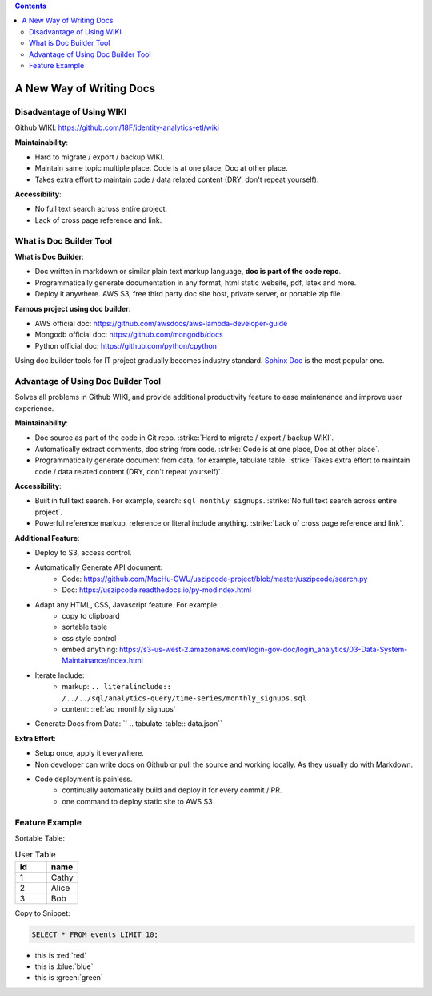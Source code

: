 .. contents::

.. _a-new-way-of-writing-docs:

A New Way of Writing Docs
==============================================================================


Disadvantage of Using WIKI
------------------------------------------------------------------------------

Github WIKI: https://github.com/18F/identity-analytics-etl/wiki

**Maintainability**:

- Hard to migrate / export / backup WIKI.
- Maintain same topic multiple place. Code is at one place, Doc at other place.
- Takes extra effort to maintain code / data related content (DRY, don't repeat yourself).

**Accessibility**:

- No full text search across entire project.
- Lack of cross page reference and link.


What is Doc Builder Tool
------------------------------------------------------------------------------

**What is Doc Builder**:

- Doc written in markdown or similar plain text markup language, **doc is part of the code repo**.
- Programmatically generate documentation in any format, html static website, pdf, latex and more.
- Deploy it anywhere. AWS S3, free third party doc site host, private server, or portable zip file.

**Famous project using doc builder**:

- AWS official doc: https://github.com/awsdocs/aws-lambda-developer-guide
- Mongodb official doc: https://github.com/mongodb/docs
- Python official doc: https://github.com/python/cpython

Using doc builder tools for IT project gradually becomes industry standard. `Sphinx Doc <http://www.sphinx-doc.org/en/master/>`_ is the most popular one.


Advantage of Using Doc Builder Tool
------------------------------------------------------------------------------

Solves all problems in Github WIKI, and provide additional productivity feature to ease maintenance and improve user experience.


**Maintainability**:

- Doc source as part of the code in Git repo. :strike:`Hard to migrate / export / backup WIKI`.
- Automatically extract comments, doc string from code. :strike:`Code is at one place, Doc at other place`.
- Programmatically generate document from data, for example, tabulate table. :strike:`Takes extra effort to maintain code / data related content (DRY, don't repeat yourself)`.


**Accessibility**:

- Built in full text search. For example, search: ``sql monthly signups``. :strike:`No full text search across entire project`.
- Powerful reference markup, reference or literal include anything. :strike:`Lack of cross page reference and link`.


**Additional Feature**:

- Deploy to S3, access control.
- Automatically Generate API document:
    - Code: https://github.com/MacHu-GWU/uszipcode-project/blob/master/uszipcode/search.py
    - Doc: https://uszipcode.readthedocs.io/py-modindex.html
- Adapt any HTML, CSS, Javascript feature. For example:
    - copy to clipboard
    - sortable table
    - css style control
    - embed anything: https://s3-us-west-2.amazonaws.com/login-gov-doc/login_analytics/03-Data-System-Maintainance/index.html
- Iterate Include:
    - markup: ``.. literalinclude:: /../../sql/analytics-query/time-series/monthly_signups.sql``
    - content: :ref:`aq_monthly_signups`
- Generate Docs from Data: `` .. tabulate-table:: data.json``


**Extra Effort**:

- Setup once, apply it everywhere.
- Non developer can write docs on Github or pull the source and working locally. As they usually do with Markdown.
- Code deployment is painless.
    - continually automatically build and deploy it for every commit / PR.
    - one command to deploy static site to AWS S3


Feature Example
------------------------------------------------------------------------------

Sortable Table:

.. list-table:: User Table
    :widths: 10 10
    :header-rows: 1
    :class: sortable

    * - id
      - name
    * - 1
      - Cathy
    * - 2
      - Alice
    * - 3
      - Bob

Copy to Snippet:

.. code-block:: SQL

    SELECT * FROM events LIMIT 10;

- this is :red:`red`
- this is :blue:`blue`
- this is :green:`green`
